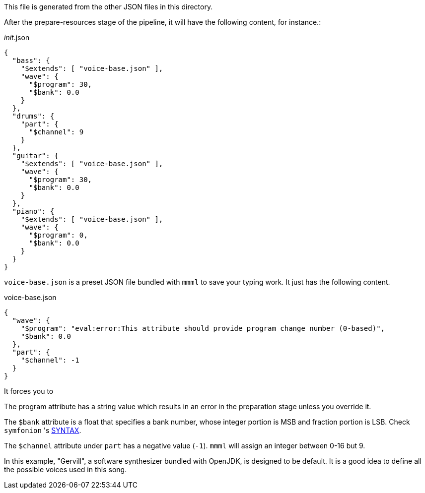 This file is generated from the other JSON files in this directory.

After the prepare-resources stage of the pipeline, it will have the following content, for instance.:

[[CONTENT]]
[source, json]
.__init__.json
----
{
  "bass": {
    "$extends": [ "voice-base.json" ],
    "wave": {
      "$program": 30,
      "$bank": 0.0
    }
  },
  "drums": {
    "part": {
      "$channel": 9
    }
  },
  "guitar": {
    "$extends": [ "voice-base.json" ],
    "wave": {
      "$program": 30,
      "$bank": 0.0
    }
  },
  "piano": {
    "$extends": [ "voice-base.json" ],
    "wave": {
      "$program": 0,
      "$bank": 0.0
    }
  }
}
----

`voice-base.json` is a preset JSON file bundled with `mmml` to save your typing work.
It just has the following content.

[%nowrap%, json]
.voice-base.json
----
{
  "wave": {
    "$program": "eval:error:This attribute should provide program change number (0-based)",
    "$bank": 0.0
  },
  "part": {
    "$channel": -1
  }
}
----

It forces you to

The program attribute has a string value which results in an error in the preparation stage unless you override it.

The `$bank` attribute is a float that specifies a bank number, whose integer portion is MSB and fraction portion is LSB.
Check `symfonion` 's https://dakusui.github.io/symfonion/SYNTAX.html[SYNTAX].

The `$channel` attribute under `part` has a negative value (`-1`).
`mmml` will assign an integer between 0-16 but 9.

In this example, "Gervill", a software synthesizer bundled with OpenJDK, is designed to be default.
It is a good idea to define all the possible voices used in this song.